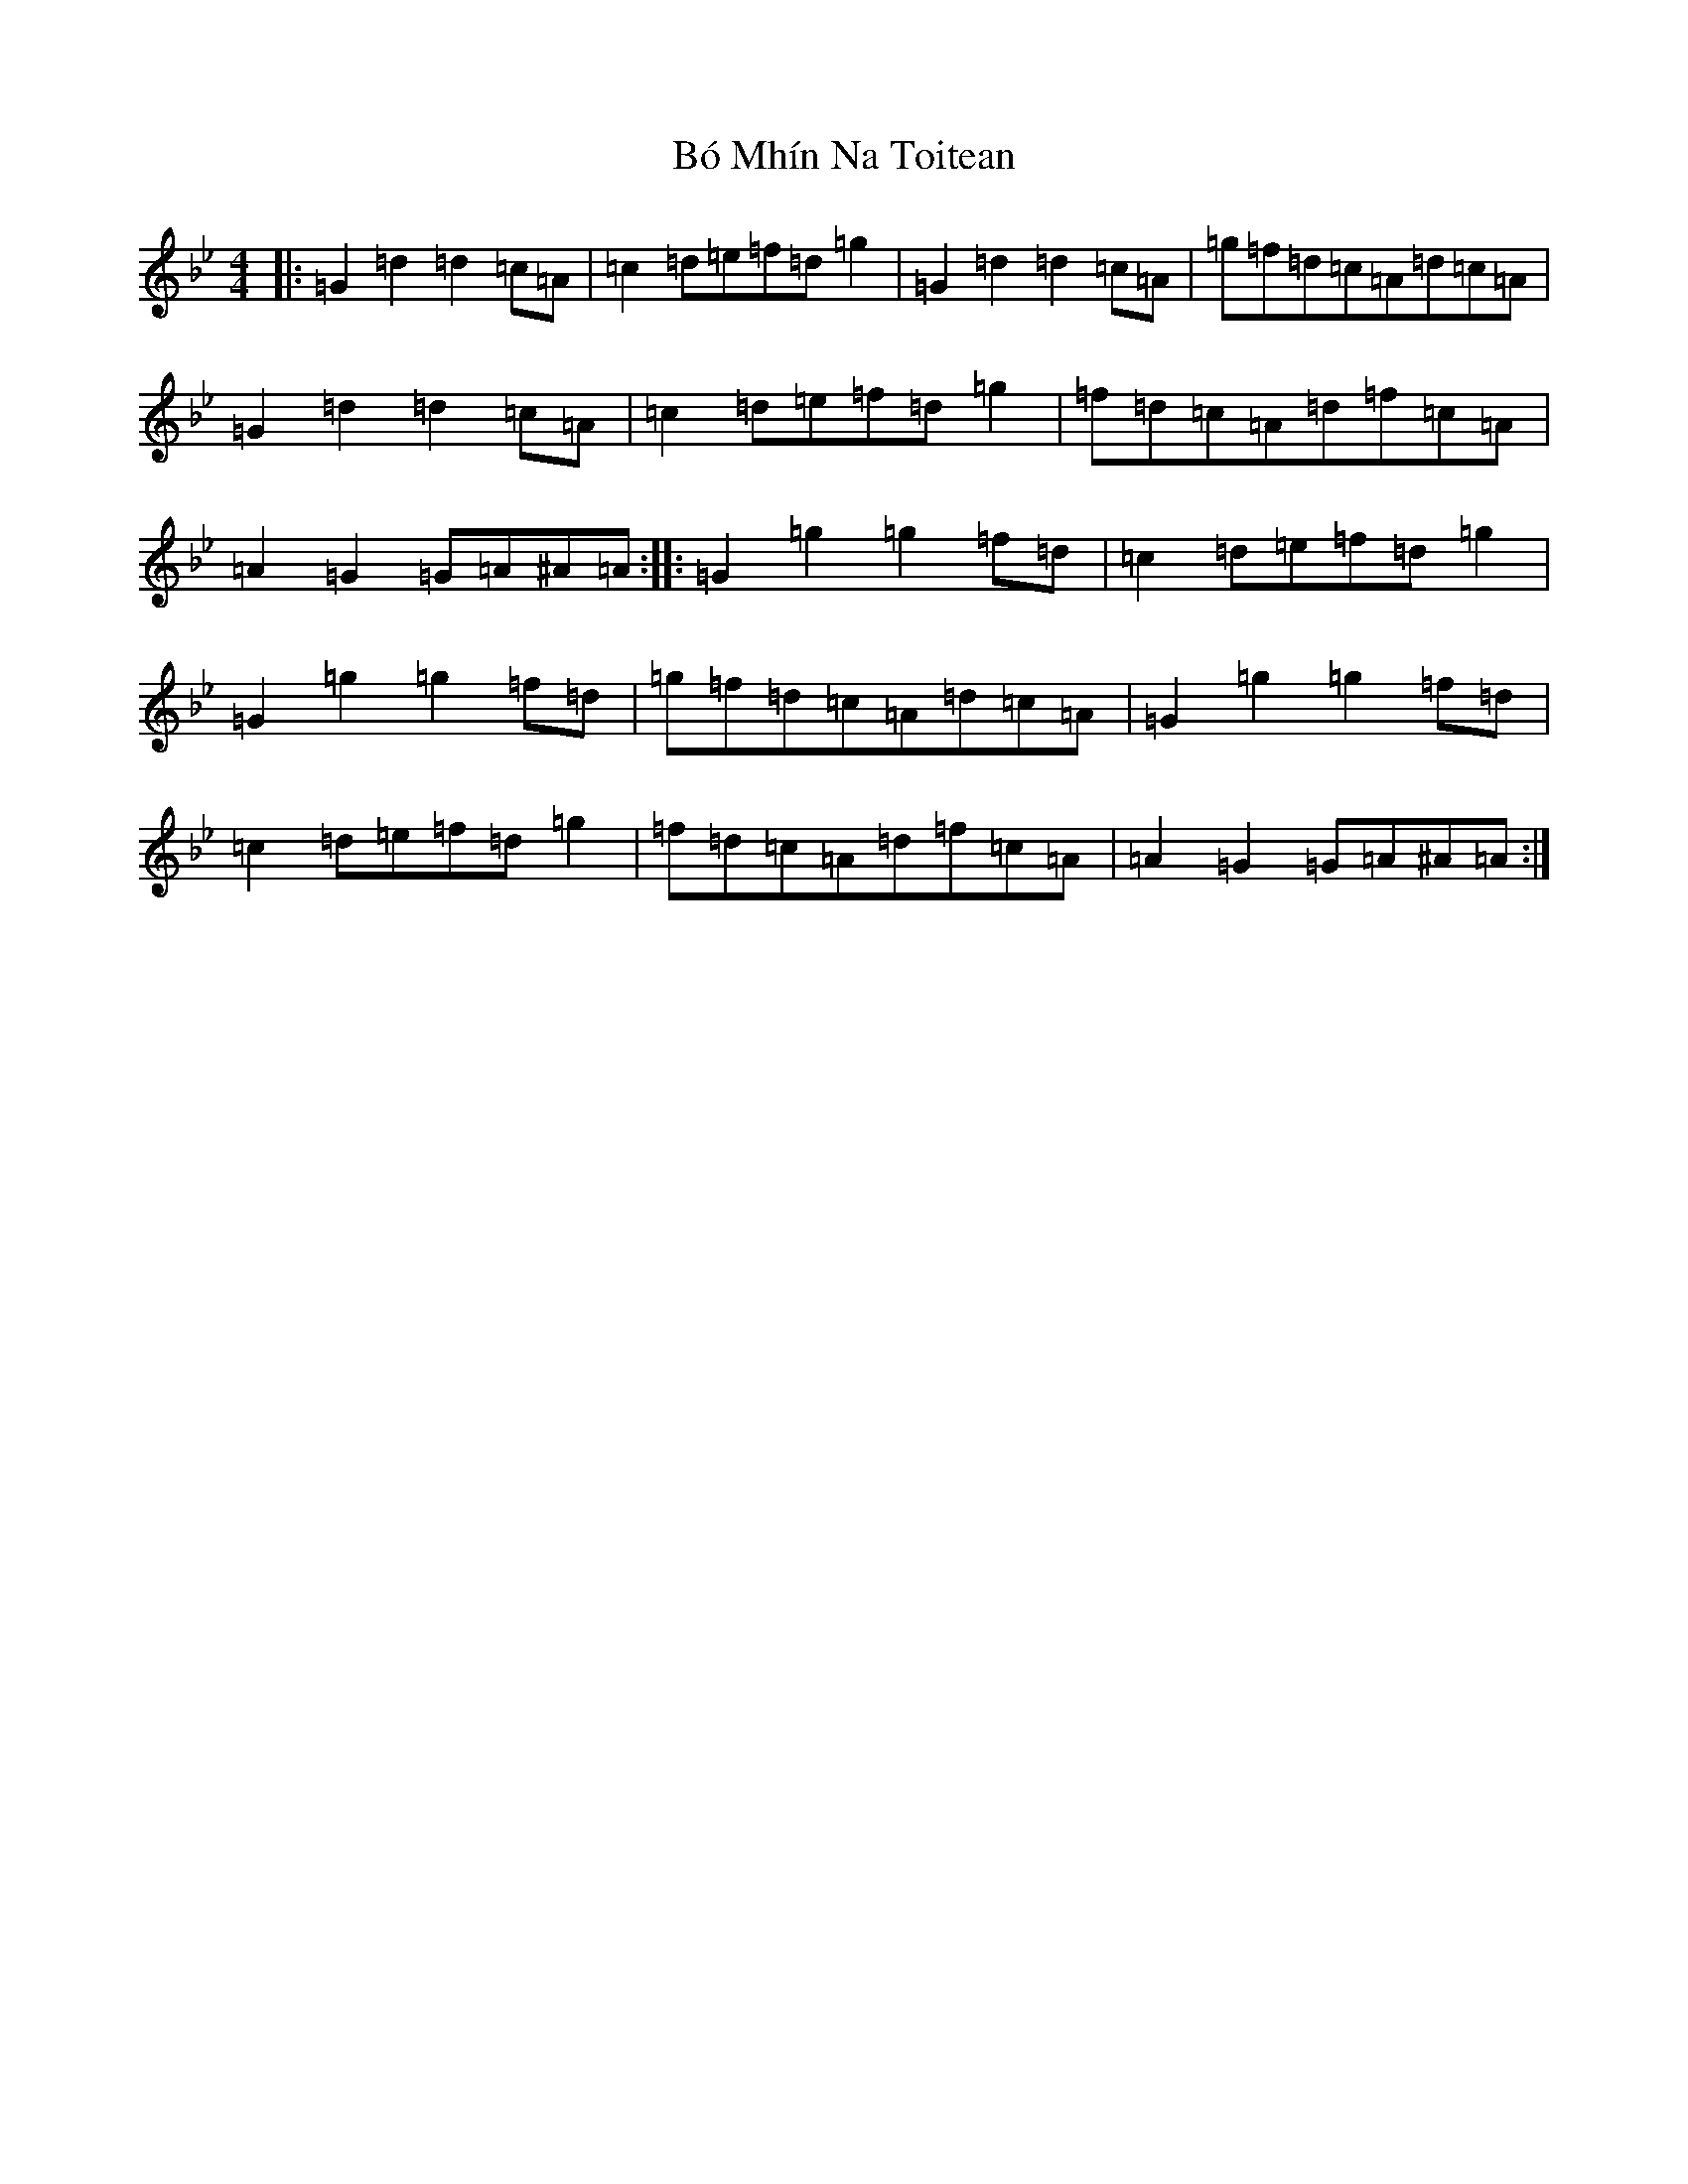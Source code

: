 X: 2133
T: Bó Mhín Na Toitean
S: https://thesession.org/tunes/5252#setting5252
Z: A Dorian
R: march
M:4/4
L:1/8
K: C Dorian
|:=G2=d2=d2=c=A|=c2=d=e=f=d=g2|=G2=d2=d2=c=A|=g=f=d=c=A=d=c=A|=G2=d2=d2=c=A|=c2=d=e=f=d=g2|=f=d=c=A=d=f=c=A|=A2=G2=G=A^A=A:||:=G2=g2=g2=f=d|=c2=d=e=f=d=g2|=G2=g2=g2=f=d|=g=f=d=c=A=d=c=A|=G2=g2=g2=f=d|=c2=d=e=f=d=g2|=f=d=c=A=d=f=c=A|=A2=G2=G=A^A=A:|